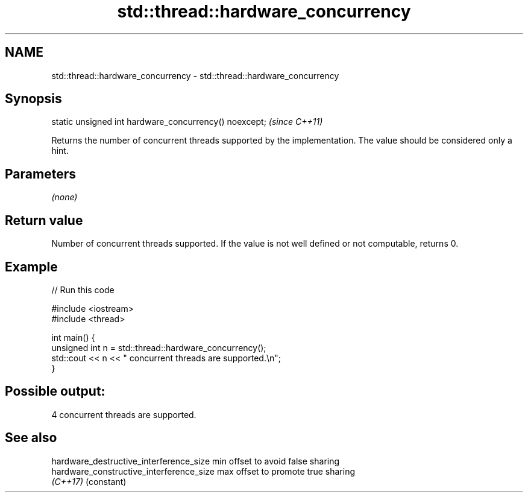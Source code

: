 .TH std::thread::hardware_concurrency 3 "2020.03.24" "http://cppreference.com" "C++ Standard Libary"
.SH NAME
std::thread::hardware_concurrency \- std::thread::hardware_concurrency

.SH Synopsis
   static unsigned int hardware_concurrency() noexcept;  \fI(since C++11)\fP

   Returns the number of concurrent threads supported by the implementation. The value should be considered only a hint.

.SH Parameters

   \fI(none)\fP

.SH Return value

   Number of concurrent threads supported. If the value is not well defined or not computable, returns 0.

.SH Example

   
// Run this code

 #include <iostream>
 #include <thread>

 int main() {
     unsigned int n = std::thread::hardware_concurrency();
     std::cout << n << " concurrent threads are supported.\\n";
 }

.SH Possible output:

 4 concurrent threads are supported.

.SH See also

   hardware_destructive_interference_size  min offset to avoid false sharing
   hardware_constructive_interference_size max offset to promote true sharing
   \fI(C++17)\fP                                 (constant)
